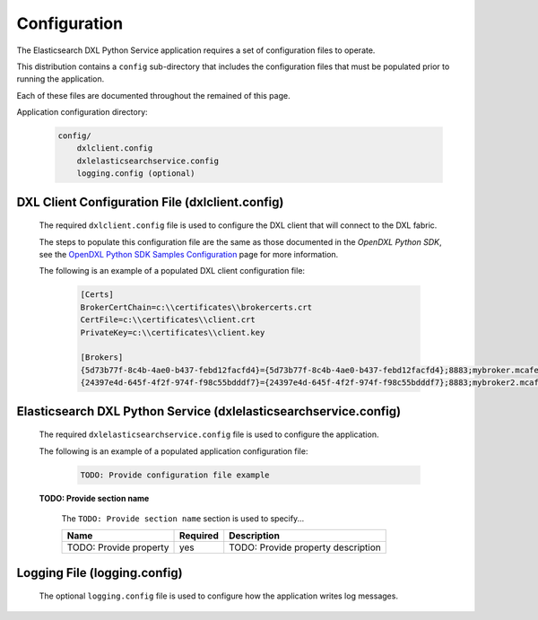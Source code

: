 Configuration
=============

The Elasticsearch DXL Python Service application requires a set of configuration files to operate.

This distribution contains a ``config`` sub-directory that includes the configuration files that must
be populated prior to running the application.

Each of these files are documented throughout the remained of this page.

Application configuration directory:

    .. code-block:: python

        config/
            dxlclient.config
            dxlelasticsearchservice.config
            logging.config (optional)

.. _dxl_client_config_file_label:

DXL Client Configuration File (dxlclient.config)
------------------------------------------------

    The required ``dxlclient.config`` file is used to configure the DXL client that will connect to the DXL fabric.

    The steps to populate this configuration file are the same as those documented in the `OpenDXL Python
    SDK`, see the
    `OpenDXL Python SDK Samples Configuration <https://opendxl.github.io/opendxl-client-python/pydoc/sampleconfig.html>`_
    page for more information.

    The following is an example of a populated DXL client configuration file:

        .. code-block:: python

            [Certs]
            BrokerCertChain=c:\\certificates\\brokercerts.crt
            CertFile=c:\\certificates\\client.crt
            PrivateKey=c:\\certificates\\client.key

            [Brokers]
            {5d73b77f-8c4b-4ae0-b437-febd12facfd4}={5d73b77f-8c4b-4ae0-b437-febd12facfd4};8883;mybroker.mcafee.com;192.168.1.12
            {24397e4d-645f-4f2f-974f-f98c55bdddf7}={24397e4d-645f-4f2f-974f-f98c55bdddf7};8883;mybroker2.mcafee.com;192.168.1.13

.. _dxl_service_config_file_label:

Elasticsearch DXL Python Service (dxlelasticsearchservice.config)
-----------------------------------------------------------------

    The required ``dxlelasticsearchservice.config`` file is used to configure the application.

    The following is an example of a populated application configuration file:

        .. code-block:: python

            TODO: Provide configuration file example

    **TODO: Provide section name**

        The ``TODO: Provide section name`` section is used to specify...

        +------------------------+----------+--------------------------------------------------------------------+
        | Name                   | Required | Description                                                        |
        +========================+==========+====================================================================+
        | TODO: Provide property | yes      | TODO: Provide property description                                 |
        +------------------------+----------+--------------------------------------------------------------------+

Logging File (logging.config)
-----------------------------

    The optional ``logging.config`` file is used to configure how the application writes log messages.
